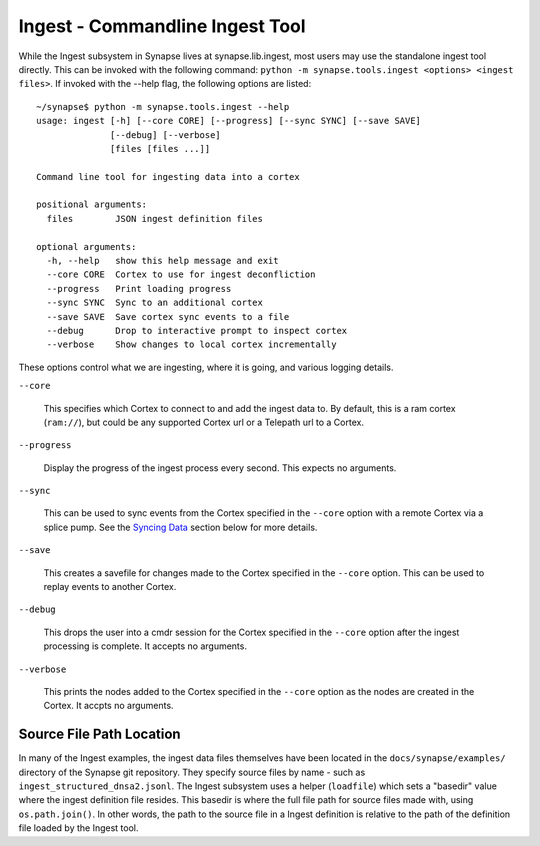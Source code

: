 Ingest - Commandline Ingest Tool
================================

While the Ingest subsystem in Synapse lives at synapse.lib.ingest, most users may use the standalone ingest tool
directly.  This can be invoked with the following command: ``python -m synapse.tools.ingest <options> <ingest files>``.
If invoked with the --help flag, the following options are listed::

    ~/synapse$ python -m synapse.tools.ingest --help
    usage: ingest [-h] [--core CORE] [--progress] [--sync SYNC] [--save SAVE]
                  [--debug] [--verbose]
                  [files [files ...]]

    Command line tool for ingesting data into a cortex

    positional arguments:
      files        JSON ingest definition files

    optional arguments:
      -h, --help   show this help message and exit
      --core CORE  Cortex to use for ingest deconfliction
      --progress   Print loading progress
      --sync SYNC  Sync to an additional cortex
      --save SAVE  Save cortex sync events to a file
      --debug      Drop to interactive prompt to inspect cortex
      --verbose    Show changes to local cortex incrementally

These options control what we are ingesting, where it is going, and various logging details.

``--core``

    This specifies which Cortex to connect to and add the ingest data to. By default, this is a ram cortex
    (``ram://``), but could be any supported Cortex url or a Telepath url to a Cortex.

``--progress``

    Display the progress of the ingest process every second. This expects no arguments.

``--sync``

    This can be used to sync events from the Cortex specified in the ``--core`` option with a remote Cortex via a
    splice pump. See the `Syncing Data`_ section below for more details.

``--save``

    This creates a savefile for changes made to the Cortex specified in the ``--core`` option. This can be used to
    replay events to another Cortex.

``--debug``

    This drops the user into a cmdr session for the Cortex specified in the ``--core`` option after the ingest
    processing is complete.  It accepts no arguments.

``--verbose``

    This prints the nodes added to the Cortex specified in the ``--core`` option as the nodes are created in the Cortex.
    It accpts no arguments.

Source File Path Location
-------------------------

In many of the Ingest examples, the ingest data files themselves have been located in the ``docs/synapse/examples/``
directory of the Synapse git repository.  They specify source files by name - such as ``ingest_structured_dnsa2.jsonl``.
The Ingest subsystem uses a helper (``loadfile``) which sets a "basedir" value where the ingest definition file
resides. This basedir is where the full file path for source files made with, using ``os.path.join()``. In other words,
the path to the source file in a Ingest definition is relative to the path of the definition file loaded by the Ingest
tool.

.. _`Syncing Data`: ./ug059_ing_sync.html
